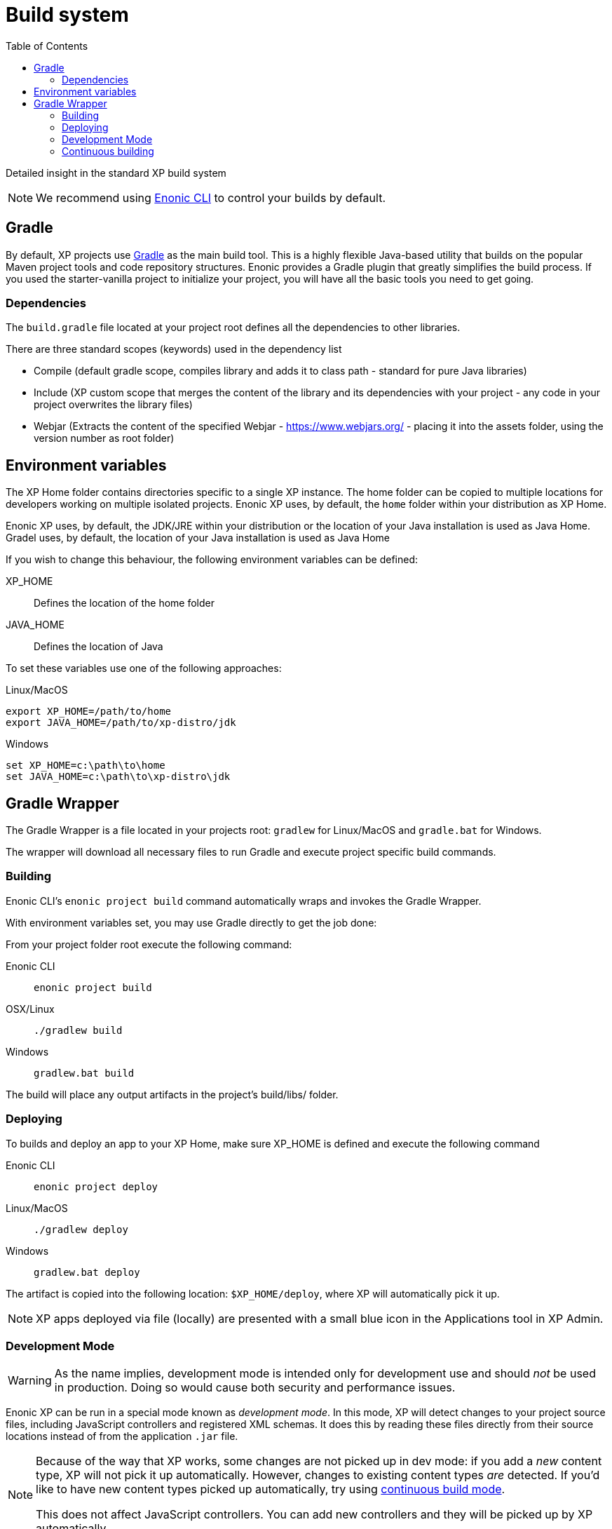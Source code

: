 = Build system
:toc: right
:imagesdir: images

Detailed insight in the standard XP build system

NOTE: We recommend using https://developer.enonic.com/docs/enonic-cli[Enonic CLI] to control your builds by default.

== Gradle

By default, XP projects use https://gradle.org/[Gradle] as the main build tool. This is a highly flexible Java-based utility that builds on the popular Maven project tools and code repository structures.
Enonic provides a Gradle plugin that greatly simplifies the build process. If you used the starter-vanilla project to initialize your project, you will have all the basic tools you need to get going.

=== Dependencies

The `build.gradle` file located at your project root defines all the dependencies to other libraries.

There are three standard scopes (keywords) used in the dependency list

* Compile (default gradle scope, compiles library and adds it to class path - standard for pure Java libraries)
* Include (XP custom scope that merges the content of the library and its dependencies with your project - any code in your project overwrites the library files)
* Webjar (Extracts the content of the specified Webjar - https://www.webjars.org/ - placing it into the assets folder, using the version number as root folder)

== Environment variables

The XP Home folder contains directories specific to a single XP instance.
The home folder can be copied to multiple locations for developers working on multiple isolated projects.
Enonic XP uses, by default, the `home` folder within your distribution as XP Home.

Enonic XP uses, by default, the JDK/JRE within your distribution or the location of your Java installation is used as Java Home.
Gradel uses, by default, the location of your Java installation is used as Java Home

If you wish to change this behaviour, the following environment variables can be defined:

XP_HOME:: Defines the location of the home folder

JAVA_HOME:: Defines the location of Java

To set these variables use one of the following approaches:

Linux/MacOS::
....
export XP_HOME=/path/to/home
export JAVA_HOME=/path/to/xp-distro/jdk
....

Windows::
....
set XP_HOME=c:\path\to\home
set JAVA_HOME=c:\path\to\xp-distro\jdk
....

== Gradle Wrapper

The Gradle Wrapper is a file located in your projects root: `gradlew` for Linux/MacOS and `gradle.bat` for Windows.

The wrapper will download all necessary files to run Gradle and execute project specific build commands.

=== Building

Enonic CLI's `enonic project build` command automatically wraps and invokes the Gradle Wrapper.

With environment variables set, you may use Gradle directly to get the job done:

From your project folder root execute the following command:

Enonic CLI:: `enonic project build`

OSX/Linux:: `./gradlew build`

Windows:: `gradlew.bat build`

The build will place any output artifacts in the project's build/libs/ folder.

=== Deploying

To builds and deploy an app to your XP Home, make sure XP_HOME is defined and execute the following command

Enonic CLI:: `enonic project deploy`

Linux/MacOS:: `./gradlew deploy`

Windows:: `gradlew.bat deploy`

The artifact is copied into the following location: `$XP_HOME/deploy`, where XP will automatically pick it up.

NOTE:  XP apps deployed via file (locally) are presented with a small blue icon in the Applications tool in XP Admin.


=== Development Mode

[WARNING]
====
As the name implies, development mode is intended only for development use and should _not_ be used in production. Doing so would cause both security and performance issues.
====

Enonic XP can be run in a special mode known as _development mode_. In this mode, XP will detect changes to your project source files, including JavaScript controllers and registered XML schemas. It does this by reading these files directly from their source locations instead of from the application `.jar` file.

[NOTE]
====
Because of the way that XP works, some changes are not picked up in dev mode: if you add a _new_ content type, XP will not pick it up automatically. However, changes to existing content types _are_ detected. If you'd like to have new content types picked up automatically, try using xref:build-system#_continuous_building[continuous build mode].

This does not affect JavaScript controllers. You can add new controllers and they will be picked up by XP automatically.
====

Development mode also disables some of XP's caching mechanisms. To make the development workflow as smooth as possible, XP tries to invalidate caches for your static assets. This is to prevent you from getting stale resources so that what you see in the browser is always as up to date as possible.

Running XP in development mode may be convenient if your project does not rely on additional build steps such as JavaScript bundling. If you need to run arbitrary build tasks before deploying your project, check out xref:build-system#_continuous_building[the section on continuous builds].

To activate development mode, use one of the following commands to start your sandbox:

Enonic CLI:: `enonic sandbox start --dev`

Linux/MacOS:: `$XP_INSTALL/bin/server.sh dev`

Windows:: `$XP_INSTALL/bin/server.sh dev`

=== Continuous building

Gradle also supports a https://docs.gradle.org/current/userguide/command_line_interface.html#sec:continuous_build[continuous build mode].
In continuous build mode, Gradle will monitor your project assets for changes and run a task you specify task when something changes.

Continuous builds come in handy when the changes you're working on require a full compile and redeploy, such as when you're working with Java or need to build/compile client-side assets with an external build tool (such as webpack).

Another use case for continuous builds is if you're adding _new_ content types (or other XML schemas?). Because these are registered when an app is deployed, you need to compile and redeploy your app for XP to become aware of them.

If you don't need a full compile or don't need to run external build tools, you may be better served by using xref:build-system#_development_mode[XP's development mode].

To use continuous builds, specify your task and pass the `--continuous` option. The following examples use the `deploy` task, but you can also use any other defined Gradle tasks:

Enonic CLI:: `enonic project gradle deploy --continuous`

Linux/MacOS:: `./gradlew deploy --continuous`

Windows:: `gradlew.bat deploy --continuous`



// ==  Debugging

// TODO
